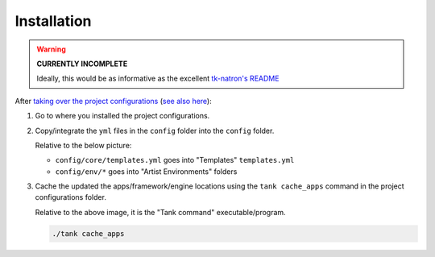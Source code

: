Installation
============

.. warning::
    **CURRENTLY INCOMPLETE**

    Ideally, this would be as informative as the
    excellent `tk-natron's README`_


After `taking over the project configurations`_ (`see also here`_):

1. Go to where you installed the project configurations.
2. Copy/integrate the ``yml`` files in the ``config`` folder into the
   ``config`` folder.

   Relative to the below picture:

   - ``config/core/templates.yml`` goes into "Templates" ``templates.yml``
   - ``config/env/*`` goes into "Artist Environments" folders

   .. image:: https://raw.githubusercontent.com/shotgunsoftware/developer.shotgunsoftware.com/846e31710bd386715a3330511fe8607786081424/docs/images/toolkit/learning-resources/tutorial/image_11.png
      :width: 50 %

3. Cache the updated the apps/framework/engine locations using the
   ``tank cache_apps`` command in the project configurations folder.

   Relative to the above image, it is the "Tank command" executable/program.

   .. code-block:: bash

       ./tank cache_apps


.. _`taking over the project configurations`: https://developer.shotgunsoftware.com/cb8926fc/?title=Pipeline+Tutorial#taking-over-the-project-config
.. _`see also here`: https://support.shotgunsoftware.com/hc/en-us/articles/115000067493-Integrations-Admin-Guide#Taking%20over%20a%20Pipeline%20Configuration
.. _`tk-natron's README`: https://github.com/diegogarciahuerta/tk-natron/blob/master/README.md
